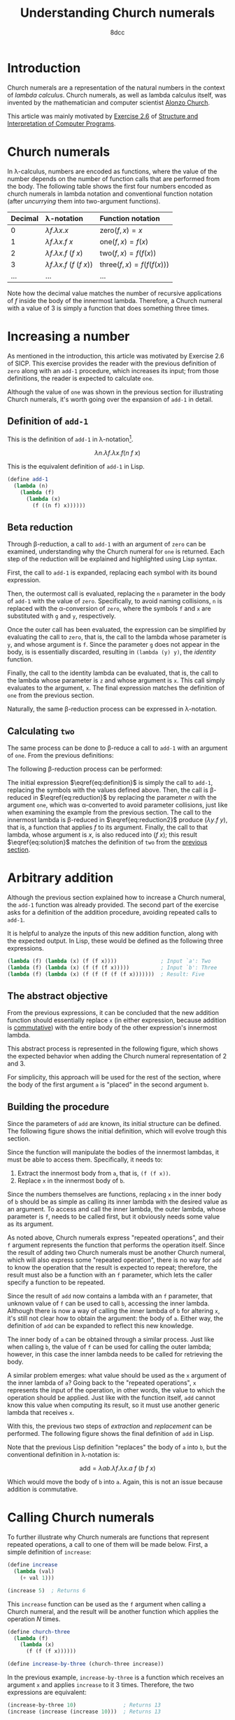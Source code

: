 #+TITLE: Understanding Church numerals
#+AUTHOR: 8dcc
#+STARTUP: nofold
#+HTML_HEAD: <link rel="icon" type="image/x-icon" href="../img/favicon.png">
#+HTML_HEAD: <link rel="stylesheet" type="text/css" href="../css/main.css">
#+HTML_LINK_UP: index.html
#+HTML_LINK_HOME: ../index.html
#+LATEX_HEADER: \usepackage{svg}

#+begin_comment org
TODO: Move section about lambda calculus from Y combinator. Rename article to
"Understanding lambda calculus and Church numerals". Update introduction.
#+end_comment

* Introduction
:PROPERTIES:
:CUSTOM_ID: introduction
:END:

Church numerals are a representation of the natural numbers in the context of
/lambda calculus/. Church numerals, as well as lambda calculus itself, was
invented by the mathematician and computer scientist [[https://en.wikipedia.org/wiki/Alonzo_Church][Alonzo Church]].

This article was mainly motivated by [[https://web.mit.edu/6.001/6.037/sicp.pdf#section*.65][Exercise 2.6]] of [[https://en.wikipedia.org/wiki/Structure_and_Interpretation_of_Computer_Programs][Structure and
Interpretation of Computer Programs]].

#+begin_comment org
TODO: Furthermore, the original explanation about lambda calculus was moved from
my article on [[file:../programming/understanding-y-combinator.org][the Y combinator.]]
#+end_comment

#+begin_comment org
TODO: (About beta reduction in lambda calculus section)

The expression $(\lambda p. b) a$ reduces to $b[p := a]$, where the notation
$b[p := a]$ indicates the operation of substituting the parameter $p$ with the
argument $a$ in the body $b$.
#+end_comment

* Church numerals
:PROPERTIES:
:CUSTOM_ID: church-numerals
:END:

In \lambda-calculus, numbers are encoded as functions, where the value of the
number depends on the number of function calls that are performed from the
body. The following table shows the first four numbers encoded as church
numerals in lambda notation and conventional function notation (after /uncurrying/
them into two-argument functions).

| Decimal | \lambda-notation                       | Function notation                 |
|---------+----------------------------------------+-----------------------------------|
| <l>     | <l>                                    | <l>                               |
| 0       | $\lambda f. \lambda x. x$              | $\text{zero}(f, x) = x$           |
| 1       | $\lambda f. \lambda x. f\ x$           | $\text{one}(f, x) = f(x)$         |
| 2       | $\lambda f. \lambda x. f\ (f\ x)$      | $\text{two}(f, x) = f(f(x))$      |
| 3       | $\lambda f. \lambda x. f\ (f\ (f\ x))$ | $\text{three}(f, x) = f(f(f(x)))$ |
| ...     | ...                                    | ...                               |

Note how the decimal value matches the number of recursive applications of $f$
inside the body of the innermost lambda. Therefore, a Church numeral with a
value of 3 is simply a function that does something three times.

* Increasing a number
:PROPERTIES:
:CUSTOM_ID: increasing-a-number
:END:

As mentioned in the introduction, this article was motivated by Exercise 2.6 of
SICP. This exercise provides the reader with the previous definition of =zero=
along with an =add-1= procedure, which increases its input; from those
definitions, the reader is expected to calculate =one=.

Although the value of =one= was shown in the previous section for illustrating
Church numerals, it's worth going over the expansion of =add-1= in detail.

** Definition of =add-1=
:PROPERTIES:
:CUSTOM_ID: definition-of-add-1
:END:

#+begin_comment org
TODO: Remove currying comment after mentioning it in section above.
TODO: Mention origin of term /currying/ (Haskell Brooks Curry).
#+end_comment

This is the definition of =add-1= in \lambda-notation[fn::The expression can be
simplified through [[https://en.wikipedia.org/wiki/Currying][currying]], that is, by transforming multiple lambdas that
receive one argument into a single lambda that receives multiple arguments (in
this case, both $f$ and $x$). The simplified definition would be
$\lambda n. \lambda f\ x. f (n f x)$.].

$$
\lambda n. \lambda f. \lambda x. f (n\ f\ x)
$$

This is the equivalent definition of =add-1= in Lisp.

#+begin_src scheme
(define add-1
  (lambda (n)
    (lambda (f)
      (lambda (x)
        (f ((n f) x))))))
#+end_src


** Beta reduction
:PROPERTIES:
:CUSTOM_ID: beta-reduction
:END:

Through \beta-reduction, a call to =add-1= with an argument of =zero= can be
examined, understanding why the Church numeral for =one= is returned. Each step
of the reduction will be explained and highlighted using Lisp syntax.

First, the call to =add-1= is expanded, replacing each symbol with its bound
expression.

#+NAME: fig1
[[file:../img/understanding-church-numerals1.svg]]

Then, the outermost call is evaluated, replacing the =n= parameter in the body of
=add-1= with the value of =zero=. Specifically, to avoid naming collisions, =n= is
replaced with the \alpha-conversion of =zero=, where the symbols =f= and =x= are
substituted with =g= and =y=, respectively.

#+NAME: fig2
[[file:../img/understanding-church-numerals2.svg]]

Once the outer call has been evaluated, the expression can be simplified by
evaluating the call to =zero=, that is, the call to the lambda whose parameter is
=y=, and whose argument is =f=. Since the parameter =g= does not appear in the body,
is is essentially discarded, resulting in =(lambda (y) y)=, the /identity/ function.

#+NAME: fig3
[[file:../img/understanding-church-numerals3.svg]]

Finally, the call to the identity lambda can be evaluated, that is, the call to
the lambda whose parameter is =z= and whose argument is =x=. This call simply
evaluates to the argument, =x=. The final expression matches the definition of =one=
from the previous section.

#+NAME: fig4
[[file:../img/understanding-church-numerals4.svg]]

Naturally, the same \beta-reduction process can be expressed in
\lambda-notation.

\begin{align*}
\text{one} &= (\lambda n. \lambda f. \lambda x. f\ (n\ f\ x))
              (\lambda f. \lambda x. x) \\
           &= \lambda f. \lambda x. f\ ((\lambda g. \lambda y. y)\ f\ x) \\
           &= \lambda f. \lambda x. f\ ((\lambda y. y)\ x) \\
           &= \lambda f. \lambda x. f\ x
\end{align*}

** Calculating =two=
:PROPERTIES:
:CUSTOM_ID: calculating-two
:END:

The same process can be done to \beta-reduce a call to =add-1= with an argument of
=one=. From the previous definitions:

\begin{align*}
\text{add-1} &= \lambda n. \lambda f. \lambda x. f\ (n\ f\ x) \\
\text{one} &= \lambda f. \lambda x. f\ x \\
\end{align*}

The following \beta-reduction process can be performed:

\begin{align}
\text{two} &= (\lambda n. \lambda f. \lambda x. f\ (n\ f\ x))
              (\lambda f. \lambda x. f\ x) \label{eq:definition} \\
           &= \lambda f. \lambda x. f\ ((\lambda g. \lambda y. g\ y)\ f\ x) \label{eq:reduction} \\
           &= \lambda f. \lambda x. f\ ((\lambda y. f\ y)\ x) \label{eq:reduction2} \\
           &= \lambda f. \lambda x. f\ (f\ x) \label{eq:solution}
\end{align}

The initial expression $\eqref{eq:definition}$ is simply the call to =add-1=,
replacing the symbols with the values defined above. Then, the call is
\beta-reduced in $\eqref{eq:reduction}$ by replacing the parameter $n$ with the
argument =one=, which was \alpha-converted to avoid parameter collisions, just
like when examining the example from the previous section. The call to the
innermost lambda is \beta-reduced in $\eqref{eq:reduction2}$ produce
$(\lambda y. f\ y)$, that is, a function that applies $f$ to its
argument. Finally, the call to that lambda, whose argument is $x$, is also
reduced into $(f\ x)$; this result $\eqref{eq:solution}$ matches the definition
of =two= from the [[#church-numerals][previous section]].

* Arbitrary addition
:PROPERTIES:
:CUSTOM_ID: arbitrary-addition
:END:

Although the previous section explained how to increase a Church numeral, the
=add-1= function was already provided. The second part of the exercise asks for a
definition of the addition procedure, avoiding repeated calls to =add-1=.

It is helpful to analyze the inputs of this new addition function, along with
the expected output. In Lisp, these would be defined as the following three
expressions.

#+begin_src scheme
(lambda (f) (lambda (x) (f (f x))))              ; Input `a': Two
(lambda (f) (lambda (x) (f (f (f x)))))          ; Input `b': Three
(lambda (f) (lambda (x) (f (f (f (f (f x)))))))  ; Result: Five
#+end_src

** The abstract objective
:PROPERTIES:
:CUSTOM_ID: the-abstract-objective
:END:

From the previous expressions, it can be concluded that the new addition
function should essentially replace =x= (in either expression, because addition is
[[https://en.wikipedia.org/wiki/Commutative_property][commutative]]) with the entire body of the other expression's innermost lambda.

This abstract process is represented in the following figure, which shows the
expected behavior when adding the Church numeral representation of 2 and 3.

#+NAME: fig5
[[file:../img/understanding-church-numerals5.svg]]

For simplicity, this approach will be used for the rest of the section, where
the body of the first argument =a= is "placed" in the second argument =b=.

** Building the procedure
:PROPERTIES:
:CUSTOM_ID: building-the-procedure
:END:

Since the parameters of =add= are known, its initial structure can be defined. The
following figure shows the initial definition, which will evolve trough this
section.

#+NAME: fig6
[[file:../img/understanding-church-numerals6.svg]]

Since the function will manipulate the bodies of the innermost lambdas, it must
be able to access them. Specifically, it needs to:

1. Extract the innermost body from =a=, that is, =(f (f x))=.
2. Replace =x= in the innermost body of =b=.

Since the numbers themselves are functions, replacing =x= in the inner body of =b=
should be as simple as calling its inner lambda with the desired value as an
argument. To access and call the inner lambda, the outer lambda, whose parameter
is =f=, needs to be called first, but it obviously needs some value as its
argument.

As noted above, Church numerals express "repeated operations", and their =f=
argument represents the function that performs the operation itself. Since the
result of adding two Church numerals must be another Church numeral, which will
also express some "repeated operation", there is no way for =add= to know the
operation that the result is expected to repeat; therefore, the result must also
be a function with an =f= parameter, which lets the caller specify a function to
be repeated.

Since the result of =add= now contains a lambda with an =f= parameter, that unknown
value of =f= can be used to call =b=, accessing the inner lambda. Although there is
now a way of calling the inner lambda of =b= for altering =x=, it's still
not clear how to obtain the argument: the body of =a=. Either way, the definition
of =add= can be expanded to reflect this new knowledge.

#+NAME: fig7
[[file:../img/understanding-church-numerals7.svg]]

The inner body of =a= can be obtained through a similar process. Just like when
calling =b=, the value of =f= can be used for calling the outer lambda; however,
in this case the inner lambda needs to be called for retrieving the body.

A similar problem emerges: what value should be used as the =x= argument of the
inner lambda of =a=? Going back to the "repeated operations", =x= represents the
input of the operation, in other words, the value to which the operation should
be applied. Just like with the function itself, =add= cannot know this value when
computing its result, so it must use another generic lambda that receives =x=.

With this, the previous two steps of /extraction/ and /replacement/ can be
performed. The following figure shows the final definition of =add= in Lisp.

#+NAME: fig8
[[file:../img/understanding-church-numerals8.svg]]

Note that the previous Lisp definition "replaces" the body of =a= into =b=, but the
conventional definition in \lambda-notation is:

$$
\text{add} = \lambda ab. \lambda f. \lambda x. a\ f\ (b\ f\ x)
$$

Which would move the body of =b= into =a=. Again, this is not an issue because
addition is commutative.

* Calling Church numerals
:PROPERTIES:
:CUSTOM_ID: calling-church-numerals
:END:

To further illustrate why Church numerals are functions that represent repeated
operations, a call to one of them will be made below. First, a simple definition
of =increase=:

#+begin_src scheme
(define increase
  (lambda (val)
    (+ val 1)))

(increase 5)  ; Returns 6
#+end_src

This =increase= function can be used as the =f= argument when calling a Church numeral,
and the result will be another function which applies the operation /N/ times.

#+begin_src scheme
(define church-three
  (lambda (f)
    (lambda (x)
      (f (f (f x))))))

(define increase-by-three (church-three increase))
#+end_src

In the previous example, =increase-by-three= is a function which receives an
argument =x= and applies =increase= to it 3 times. Therefore, the two expressions
are equivalent:

#+begin_src scheme
(increase-by-three 10)               ; Returns 13
(increase (increase (increase 10)))  ; Returns 13
#+end_src

Naturally, this is infinitely versatile, as it can be done with any function an
argument:

#+begin_src scheme
(define square
  (lambda (val)
    (* val val)))

;; The following expression is equivalent to:
;;
;;   (square (square (square 3)))
;;
;; Which returns:
;;
;;   ((3^2)^2)^2 = 3^(2*2*2) = 3^8 = 6561
;;
((church-three square) 3)
#+end_src
